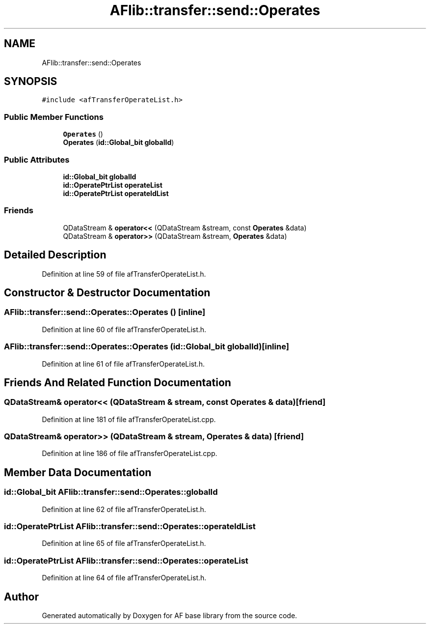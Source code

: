 .TH "AFlib::transfer::send::Operates" 3 "Wed Apr 7 2021" "AF base library" \" -*- nroff -*-
.ad l
.nh
.SH NAME
AFlib::transfer::send::Operates
.SH SYNOPSIS
.br
.PP
.PP
\fC#include <afTransferOperateList\&.h>\fP
.SS "Public Member Functions"

.in +1c
.ti -1c
.RI "\fBOperates\fP ()"
.br
.ti -1c
.RI "\fBOperates\fP (\fBid::Global_bit\fP \fBglobalId\fP)"
.br
.in -1c
.SS "Public Attributes"

.in +1c
.ti -1c
.RI "\fBid::Global_bit\fP \fBglobalId\fP"
.br
.ti -1c
.RI "\fBid::OperatePtrList\fP \fBoperateList\fP"
.br
.ti -1c
.RI "\fBid::OperatePtrList\fP \fBoperateIdList\fP"
.br
.in -1c
.SS "Friends"

.in +1c
.ti -1c
.RI "QDataStream & \fBoperator<<\fP (QDataStream &stream, const \fBOperates\fP &data)"
.br
.ti -1c
.RI "QDataStream & \fBoperator>>\fP (QDataStream &stream, \fBOperates\fP &data)"
.br
.in -1c
.SH "Detailed Description"
.PP 
Definition at line 59 of file afTransferOperateList\&.h\&.
.SH "Constructor & Destructor Documentation"
.PP 
.SS "AFlib::transfer::send::Operates::Operates ()\fC [inline]\fP"

.PP
Definition at line 60 of file afTransferOperateList\&.h\&.
.SS "AFlib::transfer::send::Operates::Operates (\fBid::Global_bit\fP globalId)\fC [inline]\fP"

.PP
Definition at line 61 of file afTransferOperateList\&.h\&.
.SH "Friends And Related Function Documentation"
.PP 
.SS "QDataStream& operator<< (QDataStream & stream, const \fBOperates\fP & data)\fC [friend]\fP"

.PP
Definition at line 181 of file afTransferOperateList\&.cpp\&.
.SS "QDataStream& operator>> (QDataStream & stream, \fBOperates\fP & data)\fC [friend]\fP"

.PP
Definition at line 186 of file afTransferOperateList\&.cpp\&.
.SH "Member Data Documentation"
.PP 
.SS "\fBid::Global_bit\fP AFlib::transfer::send::Operates::globalId"

.PP
Definition at line 62 of file afTransferOperateList\&.h\&.
.SS "\fBid::OperatePtrList\fP AFlib::transfer::send::Operates::operateIdList"

.PP
Definition at line 65 of file afTransferOperateList\&.h\&.
.SS "\fBid::OperatePtrList\fP AFlib::transfer::send::Operates::operateList"

.PP
Definition at line 64 of file afTransferOperateList\&.h\&.

.SH "Author"
.PP 
Generated automatically by Doxygen for AF base library from the source code\&.
